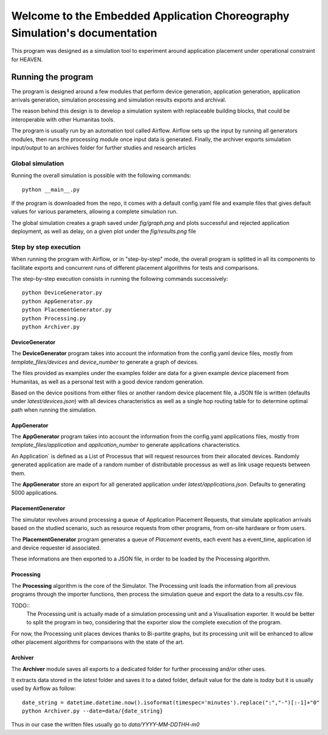Welcome to the Embedded Application Choreography Simulation's documentation
===========================================================================

This program was designed as a simulation tool to experiment around application placement under operational constraint for HEAVEN.

Running the program
-------------------

The program is designed around a few modules that perform device generation, application generation, application arrivals generation, simulation processing and simulation results exports and archival.

The reason behind this design is to develop a simulation system with replaceable building blocks, that could be interoperable with other Humanitas tools.

The program is usually run by an automation tool called Airflow. Airflow sets up the input by running all generators modules, then runs the processing module once input data is generated. Finally, the archiver exports simulation input/output to an archives folder for further studies and research articles 

Global simulation
+++++++++++++++++

Running the overall simulation is possible with the following commands::

   python __main__.py

If the program is downloaded from the repo, it comes with a default config.yaml file and example files that gives default values for various parameters, allowing a complete simulation run.

The global simulation creates a graph saved under *fig/graph.png* and plots successful and rejected application deployment, as well as delay, on a given plot under the *fig/results.png* file

Step by step execution
++++++++++++++++++++++

When running the program with Airflow, or in "step-by-step" mode, the overall program is splitted in all its components to facilitate exports and concurrent runs of different placement algorithms for tests and comparisons.

The step-by-step execution consists in running the following commands successively::

   python DeviceGenerator.py
   python AppGenerator.py
   python PlacementGenerator.py
   python Processing.py
   python Archiver.py

DeviceGenerator
^^^^^^^^^^^^^^^

The **DeviceGenerator** program takes into account the information from the config.yaml device files, mostly from *template_files/devices* and *device_number* to generate a graph of devices.

The files provided as examples under the examples folder are data for a given example device placement from Humanitas, as well as a personal test with a good device random generation.

Based on the device positions from either files or another random device placement file, a JSON file is written (defaults under *latest/devices.json*) with all devices characteristics as well as a single hop routing table for to determine optimal path when running the simulation.


AppGenerator
^^^^^^^^^^^^

The **AppGenerator** program takes into account the information from the config.yaml applications files, mostly from *template_files/application* and *application_number* to generate applications characteristics.

An Application` is defined as a List of Processus that will request resources from their allocated devices. Randomly generated application are made of a random number of distributable processus as well as link usage requests between them.

The **AppGenerator** store an export for all generated application under *latest/applications.json*. Defaults to generating 5000 applications.

PlacementGenerator
^^^^^^^^^^^^^^^^^^

The simulator revolves around processing a queue of Application Placement Requests, that simulate application arrivals based on the studied scenario, such as resource requests from other programs, from on-site hardware or from users.

The **PlacementGenerator** program generates a queue of *Placement* events, each event has a event_time, application id and device requester id associated.

These informations are then exported to a JSON file, in order to be loaded by the Processing algorithm.

Processing
^^^^^^^^^^

The **Processing** algorithm is the core of the Simulator. The Processing unit loads the information from all previous programs through the importer functions, then process the simulation queue and export the data to a results.csv file.

TODO::
   The Processing unit is actually made of a simulation processing unit and a Visualisation exporter. It would be better to split the program in two, considering that the exporter slow the complete execution of the program.

For now, the Processing unit places devices thanks to Bi-partite graphs, but its processing unit will be enhanced to allow other placement algorithms for comparisons with the state of the art.

Archiver
^^^^^^^^

The **Archiver** module saves all exports to a dedicated folder for further processing and/or other uses.

It extracts data stored in the *latest* folder and saves it to a dated folder, default value for the date is *today* but it is usually used by Airflow as follow::

   date_string = datetime.datetime.now().isoformat(timespec='minutes').replace(":","-")[:-1]+"0"
   python Archiver.py --date=data/{date_string}

Thus in our case the written files usually go to *data/YYYY-MM-DDTHH-m0*